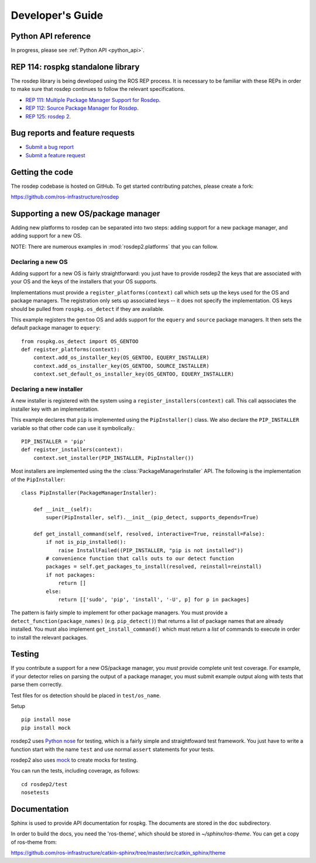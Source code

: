 .. _dev_guide:

Developer's Guide
=================

Python API reference
--------------------

In progress, please see :ref:`Python API <python_api>`.

REP 114: rospkg standalone library
----------------------------------

The rosdep library is being developed using the ROS REP process.  It
is necessary to be familiar with these REPs in order to make sure
that rosdep continues to follow the relevant specifications.

- `REP 111: Multiple Package Manager Support for Rosdep <http://ros.org/reps/rep-0111.html>`_.
- `REP 112: Source Package Manager for Rosdep <http://ros.org/reps/rep-0112.html>`_.
- `REP 125: rosdep 2 <http://ros.org/reps/rep-0125.html>`_.

Bug reports and feature requests
--------------------------------

- `Submit a bug report <https://code.ros.org/trac/ros/newticket?component=rospkg&type=defect&&rospkg>`_
- `Submit a feature request <https://code.ros.org/trac/ros/newticket?component=rospkg&type=enhancement&rospkg>`_

Getting the code
----------------

The rosdep codebase is hosted on GitHub.  To get started contributing patches, please create a fork:

https://github.com/ros-infrastructure/rosdep

Supporting a new OS/package manager
-----------------------------------

Adding new platforms to rosdep can be separated into two steps: adding
support for a new package manager, and adding support for a new OS.

NOTE: There are numerous examples in :mod:`rosdep2.platforms` that you
can follow.

Declaring a new OS
''''''''''''''''''

Adding support for a new OS is fairly straightforward: you just
have to provide rosdep2 the keys that are associated with your OS and the
keys of the installers that your OS supports.

Implementations must provide a ``register_platforms(context)`` call
which sets up the keys used for the OS and package managers.  The
registration only sets up associated keys -- it does not specify the
implementation.  OS keys should be pulled from ``rospkg.os_detect`` if
they are available.

This example registers the ``gentoo`` OS and adds support for the
``equery`` and ``source`` package managers.  It then sets the default
package manager to ``equery``::

    from rospkg.os_detect import OS_GENTOO
    def register_platforms(context):
        context.add_os_installer_key(OS_GENTOO, EQUERY_INSTALLER)
        context.add_os_installer_key(OS_GENTOO, SOURCE_INSTALLER)
        context.set_default_os_installer_key(OS_GENTOO, EQUERY_INSTALLER)

Declaring a new installer
'''''''''''''''''''''''''

A new installer is registered with the system using a
``register_installers(context)`` call.  This call aqssociates the
installer key with an implementation.

This example declares that ``pip`` is implemented using the
``PipInstaller()`` class.  We also declare the ``PIP_INSTALLER``
variable so that other code can use it symbolically.::

    PIP_INSTALLER = 'pip'
    def register_installers(context):
        context.set_installer(PIP_INSTALLER, PipInstaller())

Most installers are implemented using the the
:class:`PackageManagerInstaller` API.  The following is the implementation
of the ``PipInstaller``::

    class PipInstaller(PackageManagerInstaller):

        def __init__(self):
            super(PipInstaller, self).__init__(pip_detect, supports_depends=True)

        def get_install_command(self, resolved, interactive=True, reinstall=False):
            if not is_pip_installed():
                raise InstallFailed((PIP_INSTALLER, "pip is not installed"))
            # convenience function that calls outs to our detect function
            packages = self.get_packages_to_install(resolved, reinstall=reinstall)
            if not packages:
                return []
            else:
                return [['sudo', 'pip', 'install', '-U', p] for p in packages]


The pattern is fairly simple to implement for other package managers.
You must provide a ``detect_function(package_names)``
(e.g. ``pip_detect()``) that returns a list of package names that are
already installed.  You must also implement ``get_install_command()``
which must return a *list* of commands to execute in order to install
the relevant packages.


Testing
-------

If you contribute a support for a new OS/package manager, you *must*
provide complete unit test coverage.  For example, if your detector
relies on parsing the output of a package manager, you must submit
example output along with tests that parse them correctly.

Test files for os detection should be placed in ``test/os_name``.

Setup

::

    pip install nose
    pip install mock


rosdep2 uses `Python nose <http://readthedocs.org/docs/nose/en/latest/>`_
for testing, which is a fairly simple and straightfoward test
framework.  You just have to write a function start with the name
``test`` and use normal ``assert`` statements for your tests.

rosdep2 also uses `mock <http://www.voidspace.org.uk/python/mock/>`_ to
create mocks for testing.

You can run the tests, including coverage, as follows:

::

    cd rosdep2/test
    nosetests


Documentation
-------------

Sphinx is used to provide API documentation for rospkg.  The documents
are stored in the ``doc`` subdirectory.

In order to build the docs, you need the 'ros-theme', which should be stored
in `~/sphinx/ros-theme`.  You can get a copy of ros-theme from:

https://github.com/ros-infrastructure/catkin-sphinx/tree/master/src/catkin_sphinx/theme
